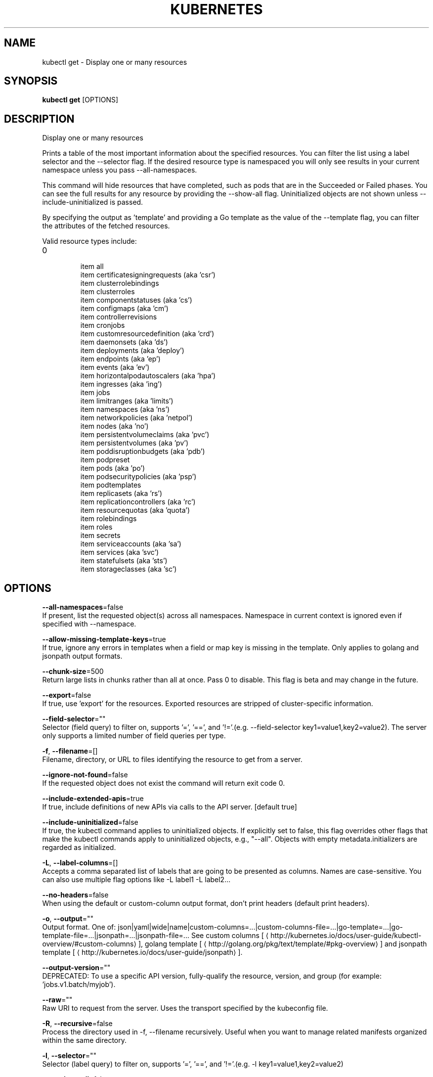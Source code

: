 .TH "KUBERNETES" "1" " kubernetes User Manuals" "Eric Paris" "Jan 2015"  ""


.SH NAME
.PP
kubectl get \- Display one or many resources


.SH SYNOPSIS
.PP
\fBkubectl get\fP [OPTIONS]


.SH DESCRIPTION
.PP
Display one or many resources

.PP
Prints a table of the most important information about the specified resources. You can filter the list using a label selector and the \-\-selector flag. If the desired resource type is namespaced you will only see results in your current namespace unless you pass \-\-all\-namespaces.

.PP
This command will hide resources that have completed, such as pods that are in the Succeeded or Failed phases. You can see the full results for any resource by providing the \-\-show\-all flag. Uninitialized objects are not shown unless \-\-include\-uninitialized is passed.

.PP
By specifying the output as 'template' and providing a Go template as the value of the \-\-template flag, you can filter the attributes of the fetched resources.

.PP
Valid resource types include:
.IP \n+[step]

\item all
.br
\item certificatesigningrequests (aka 'csr')
.br
\item clusterrolebindings
.br
\item clusterroles
.br
\item componentstatuses (aka 'cs')
.br
\item configmaps (aka 'cm')
.br
\item controllerrevisions
.br
\item cronjobs
.br
\item customresourcedefinition (aka 'crd')
.br
\item daemonsets (aka 'ds')
.br
\item deployments (aka 'deploy')
.br
\item endpoints (aka 'ep')
.br
\item events (aka 'ev')
.br
\item horizontalpodautoscalers (aka 'hpa')
.br
\item ingresses (aka 'ing')
.br
\item jobs
.br
\item limitranges (aka 'limits')
.br
\item namespaces (aka 'ns')
.br
\item networkpolicies (aka 'netpol')
.br
\item nodes (aka 'no')
.br
\item persistentvolumeclaims (aka 'pvc')
.br
\item persistentvolumes (aka 'pv')
.br
\item poddisruptionbudgets (aka 'pdb')
.br
\item podpreset
.br
\item pods (aka 'po')
.br
\item podsecuritypolicies (aka 'psp')
.br
\item podtemplates
.br
\item replicasets (aka 'rs')
.br
\item replicationcontrollers (aka 'rc')
.br
\item resourcequotas (aka 'quota')
.br
\item rolebindings
.br
\item roles
.br
\item secrets
.br
\item serviceaccounts (aka 'sa')
.br
\item services (aka 'svc')
.br
\item statefulsets (aka 'sts')
.br
\item storageclasses (aka 'sc')

.SH OPTIONS
.PP
\fB\-\-all\-namespaces\fP=false
    If present, list the requested object(s) across all namespaces. Namespace in current context is ignored even if specified with \-\-namespace.

.PP
\fB\-\-allow\-missing\-template\-keys\fP=true
    If true, ignore any errors in templates when a field or map key is missing in the template. Only applies to golang and jsonpath output formats.

.PP
\fB\-\-chunk\-size\fP=500
    Return large lists in chunks rather than all at once. Pass 0 to disable. This flag is beta and may change in the future.

.PP
\fB\-\-export\fP=false
    If true, use 'export' for the resources.  Exported resources are stripped of cluster\-specific information.

.PP
\fB\-\-field\-selector\fP=""
    Selector (field query) to filter on, supports '=', '==', and '!='.(e.g. \-\-field\-selector key1=value1,key2=value2). The server only supports a limited number of field queries per type.

.PP
\fB\-f\fP, \fB\-\-filename\fP=[]
    Filename, directory, or URL to files identifying the resource to get from a server.

.PP
\fB\-\-ignore\-not\-found\fP=false
    If the requested object does not exist the command will return exit code 0.

.PP
\fB\-\-include\-extended\-apis\fP=true
    If true, include definitions of new APIs via calls to the API server. [default true]

.PP
\fB\-\-include\-uninitialized\fP=false
    If true, the kubectl command applies to uninitialized objects. If explicitly set to false, this flag overrides other flags that make the kubectl commands apply to uninitialized objects, e.g., "\-\-all". Objects with empty metadata.initializers are regarded as initialized.

.PP
\fB\-L\fP, \fB\-\-label\-columns\fP=[]
    Accepts a comma separated list of labels that are going to be presented as columns. Names are case\-sensitive. You can also use multiple flag options like \-L label1 \-L label2...

.PP
\fB\-\-no\-headers\fP=false
    When using the default or custom\-column output format, don't print headers (default print headers).

.PP
\fB\-o\fP, \fB\-\-output\fP=""
    Output format. One of: json|yaml|wide|name|custom\-columns=...|custom\-columns\-file=...|go\-template=...|go\-template\-file=...|jsonpath=...|jsonpath\-file=... See custom columns [
\[la]http://kubernetes.io/docs/user-guide/kubectl-overview/#custom-columns\[ra]], golang template [
\[la]http://golang.org/pkg/text/template/#pkg-overview\[ra]] and jsonpath template [
\[la]http://kubernetes.io/docs/user-guide/jsonpath\[ra]].

.PP
\fB\-\-output\-version\fP=""
    DEPRECATED: To use a specific API version, fully\-qualify the resource, version, and group (for example: 'jobs.v1.batch/myjob').

.PP
\fB\-\-raw\fP=""
    Raw URI to request from the server.  Uses the transport specified by the kubeconfig file.

.PP
\fB\-R\fP, \fB\-\-recursive\fP=false
    Process the directory used in \-f, \-\-filename recursively. Useful when you want to manage related manifests organized within the same directory.

.PP
\fB\-l\fP, \fB\-\-selector\fP=""
    Selector (label query) to filter on, supports '=', '==', and '!='.(e.g. \-l key1=value1,key2=value2)

.PP
\fB\-a\fP, \fB\-\-show\-all\fP=false
    When printing, show all resources (default hide terminated pods.)

.PP
\fB\-\-show\-kind\fP=false
    If present, list the resource type for the requested object(s).

.PP
\fB\-\-show\-labels\fP=false
    When printing, show all labels as the last column (default hide labels column)

.PP
\fB\-\-sort\-by\fP=""
    If non\-empty, sort list types using this field specification.  The field specification is expressed as a JSONPath expression (e.g. '{.metadata.name}'). The field in the API resource specified by this JSONPath expression must be an integer or a string.

.PP
\fB\-\-template\fP=""
    Template string or path to template file to use when \-o=go\-template, \-o=go\-template\-file. The template format is golang templates [
\[la]http://golang.org/pkg/text/template/#pkg-overview\[ra]].

.PP
\fB\-\-use\-openapi\-print\-columns\fP=true
    If true, use x\-kubernetes\-print\-column metadata (if present) from the OpenAPI schema for displaying a resource.

.PP
\fB\-w\fP, \fB\-\-watch\fP=false
    After listing/getting the requested object, watch for changes. Uninitialized objects are excluded if no object name is provided.

.PP
\fB\-\-watch\-only\fP=false
    Watch for changes to the requested object(s), without listing/getting first.


.SH OPTIONS INHERITED FROM PARENT COMMANDS
.PP
\fB\-\-allow\-verification\-with\-non\-compliant\-keys\fP=false
    Allow a SignatureVerifier to use keys which are technically non\-compliant with RFC6962.

.PP
\fB\-\-alsologtostderr\fP=false
    log to standard error as well as files

.PP
\fB\-\-application\-metrics\-count\-limit\fP=100
    Max number of application metrics to store (per container)

.PP
\fB\-\-as\fP=""
    Username to impersonate for the operation

.PP
\fB\-\-as\-group\fP=[]
    Group to impersonate for the operation, this flag can be repeated to specify multiple groups.

.PP
\fB\-\-azure\-container\-registry\-config\fP=""
    Path to the file container Azure container registry configuration information.

.PP
\fB\-\-boot\-id\-file\fP="/proc/sys/kernel/random/boot\_id"
    Comma\-separated list of files to check for boot\-id. Use the first one that exists.

.PP
\fB\-\-cache\-dir\fP="/home/username/.kube/http\-cache"
    Default HTTP cache directory

.PP
\fB\-\-certificate\-authority\fP=""
    Path to a cert file for the certificate authority

.PP
\fB\-\-client\-certificate\fP=""
    Path to a client certificate file for TLS

.PP
\fB\-\-client\-key\fP=""
    Path to a client key file for TLS

.PP
\fB\-\-cloud\-provider\-gce\-lb\-src\-cidrs\fP=130.211.0.0/22,35.191.0.0/16,209.85.152.0/22,209.85.204.0/22
    CIDRs opened in GCE firewall for LB traffic proxy \& health checks

.PP
\fB\-\-cluster\fP=""
    The name of the kubeconfig cluster to use

.PP
\fB\-\-container\-hints\fP="/etc/cadvisor/container\_hints.json"
    location of the container hints file

.PP
\fB\-\-context\fP=""
    The name of the kubeconfig context to use

.PP
\fB\-\-default\-not\-ready\-toleration\-seconds\fP=300
    Indicates the tolerationSeconds of the toleration for notReady:NoExecute that is added by default to every pod that does not already have such a toleration.

.PP
\fB\-\-default\-unreachable\-toleration\-seconds\fP=300
    Indicates the tolerationSeconds of the toleration for unreachable:NoExecute that is added by default to every pod that does not already have such a toleration.

.PP
\fB\-\-docker\fP="unix:///var/run/docker.sock"
    docker endpoint

.PP
\fB\-\-docker\-env\-metadata\-whitelist\fP=""
    a comma\-separated list of environment variable keys that needs to be collected for docker containers

.PP
\fB\-\-docker\-only\fP=false
    Only report docker containers in addition to root stats

.PP
\fB\-\-docker\-root\fP="/var/lib/docker"
    DEPRECATED: docker root is read from docker info (this is a fallback, default: /var/lib/docker)

.PP
\fB\-\-docker\-tls\fP=false
    use TLS to connect to docker

.PP
\fB\-\-docker\-tls\-ca\fP="ca.pem"
    path to trusted CA

.PP
\fB\-\-docker\-tls\-cert\fP="cert.pem"
    path to client certificate

.PP
\fB\-\-docker\-tls\-key\fP="key.pem"
    path to private key

.PP
\fB\-\-enable\-load\-reader\fP=false
    Whether to enable cpu load reader

.PP
\fB\-\-event\-storage\-age\-limit\fP="default=0"
    Max length of time for which to store events (per type). Value is a comma separated list of key values, where the keys are event types (e.g.: creation, oom) or "default" and the value is a duration. Default is applied to all non\-specified event types

.PP
\fB\-\-event\-storage\-event\-limit\fP="default=0"
    Max number of events to store (per type). Value is a comma separated list of key values, where the keys are event types (e.g.: creation, oom) or "default" and the value is an integer. Default is applied to all non\-specified event types

.PP
\fB\-\-global\-housekeeping\-interval\fP=1m0s
    Interval between global housekeepings

.PP
\fB\-\-google\-json\-key\fP=""
    The Google Cloud Platform Service Account JSON Key to use for authentication.

.PP
\fB\-\-housekeeping\-interval\fP=10s
    Interval between container housekeepings

.PP
\fB\-\-insecure\-skip\-tls\-verify\fP=false
    If true, the server's certificate will not be checked for validity. This will make your HTTPS connections insecure

.PP
\fB\-\-ir\-data\-source\fP="influxdb"
    Data source used by InitialResources. Supported options: influxdb, gcm.

.PP
\fB\-\-ir\-dbname\fP="k8s"
    InfluxDB database name which contains metrics required by InitialResources

.PP
\fB\-\-ir\-hawkular\fP=""
    Hawkular configuration URL

.PP
\fB\-\-ir\-influxdb\-host\fP="localhost:8080/api/v1/namespaces/kube\-system/services/monitoring\-influxdb:api/proxy"
    Address of InfluxDB which contains metrics required by InitialResources

.PP
\fB\-\-ir\-namespace\-only\fP=false
    Whether the estimation should be made only based on data from the same namespace.

.PP
\fB\-\-ir\-password\fP="root"
    Password used for connecting to InfluxDB

.PP
\fB\-\-ir\-percentile\fP=90
    Which percentile of samples should InitialResources use when estimating resources. For experiment purposes.

.PP
\fB\-\-ir\-user\fP="root"
    User used for connecting to InfluxDB

.PP
\fB\-\-kubeconfig\fP=""
    Path to the kubeconfig file to use for CLI requests.

.PP
\fB\-\-log\-backtrace\-at\fP=:0
    when logging hits line file:N, emit a stack trace

.PP
\fB\-\-log\-cadvisor\-usage\fP=false
    Whether to log the usage of the cAdvisor container

.PP
\fB\-\-log\-dir\fP=""
    If non\-empty, write log files in this directory

.PP
\fB\-\-loglevel\fP=1
    Log level (0 = DEBUG, 5 = FATAL)

.PP
\fB\-\-logtostderr\fP=false
    log to standard error instead of files

.PP
\fB\-\-machine\-id\-file\fP="/etc/machine\-id,/var/lib/dbus/machine\-id"
    Comma\-separated list of files to check for machine\-id. Use the first one that exists.

.PP
\fB\-\-match\-server\-version\fP=false
    Require server version to match client version

.PP
\fB\-n\fP, \fB\-\-namespace\fP=""
    If present, the namespace scope for this CLI request

.PP
\fB\-\-password\fP=""
    Password for basic authentication to the API server

.PP
\fB\-\-request\-timeout\fP="0"
    The length of time to wait before giving up on a single server request. Non\-zero values should contain a corresponding time unit (e.g. 1s, 2m, 3h). A value of zero means don't timeout requests.

.PP
\fB\-s\fP, \fB\-\-server\fP=""
    The address and port of the Kubernetes API server

.PP
\fB\-\-stderrthreshold\fP=2
    logs at or above this threshold go to stderr

.PP
\fB\-\-storage\-driver\-buffer\-duration\fP=1m0s
    Writes in the storage driver will be buffered for this duration, and committed to the non memory backends as a single transaction

.PP
\fB\-\-storage\-driver\-db\fP="cadvisor"
    database name

.PP
\fB\-\-storage\-driver\-host\fP="localhost:8086"
    database host:port

.PP
\fB\-\-storage\-driver\-password\fP="root"
    database password

.PP
\fB\-\-storage\-driver\-secure\fP=false
    use secure connection with database

.PP
\fB\-\-storage\-driver\-table\fP="stats"
    table name

.PP
\fB\-\-storage\-driver\-user\fP="root"
    database username

.PP
\fB\-\-token\fP=""
    Bearer token for authentication to the API server

.PP
\fB\-\-user\fP=""
    The name of the kubeconfig user to use

.PP
\fB\-\-username\fP=""
    Username for basic authentication to the API server

.PP
\fB\-v\fP, \fB\-\-v\fP=0
    log level for V logs

.PP
\fB\-\-version\fP=false
    Print version information and quit

.PP
\fB\-\-vmodule\fP=
    comma\-separated list of pattern=N settings for file\-filtered logging


.SH EXAMPLE
.PP
.RS

.nf
  # List all pods in ps output format.
  kubectl get pods
  
  # List all pods in ps output format with more information (such as node name).
  kubectl get pods \-o wide
  
  # List a single replication controller with specified NAME in ps output format.
  kubectl get replicationcontroller web
  
  # List a single pod in JSON output format.
  kubectl get \-o json pod web\-pod\-13je7
  
  # List a pod identified by type and name specified in "pod.yaml" in JSON output format.
  kubectl get \-f pod.yaml \-o json
  
  # Return only the phase value of the specified pod.
  kubectl get \-o template pod/web\-pod\-13je7 \-\-template={{.status.phase}}
  
  # List all replication controllers and services together in ps output format.
  kubectl get rc,services
  
  # List one or more resources by their type and names.
  kubectl get rc/web service/frontend pods/web\-pod\-13je7
  
  # List all resources with different types.
  kubectl get all

.fi
.RE


.SH SEE ALSO
.PP
\fBkubectl(1)\fP,


.SH HISTORY
.PP
January 2015, Originally compiled by Eric Paris (eparis at redhat dot com) based on the kubernetes source material, but hopefully they have been automatically generated since!
